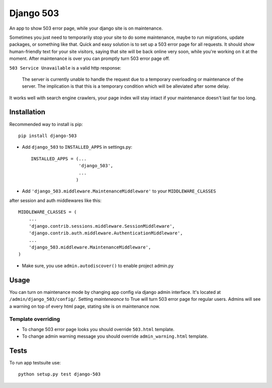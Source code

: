 Django 503
==========

An app to show 503 error page, while your django site is on maintenance.

Sometimes you just need to temporarily stop your site to do some maintenance,
maybe to run migrations, update packages, or something like that. Quick and easy solution is to set up
a 503 error page for all requests. It should show human-friendly text for your site visitors,
saying that site will be back online very soon, while you're working on it at the moment.
After maintenance is over you can promptly turn 503 error page off.

``503 Service Unavailable`` is a valid http response:

    The server is currently unable to handle the request due to a temporary overloading or maintenance of the server.
    The implication is that this is a temporary condition which will be alleviated after some delay.

It works well with search engine crawlers, your page index will stay intact if your maintenance doesn't last far too long.

Installation
------------

Recommended way to install is pip::

  pip install django-503


* Add ``django_503`` to ``INSTALLED_APPS`` in settings.py::

    INSTALLED_APPS = (...
                      'django_503',
                      ...
                     )

* Add ``'django_503.middleware.MaintenanceMiddleware'`` to your ``MIDDLEWARE_CLASSES``
after session and auth middlewares like this::

    MIDDLEWARE_CLASSES = (
        ...
        'django.contrib.sessions.middleware.SessionMiddleware',
        'django.contrib.auth.middleware.AuthenticationMiddleware',
        ...
        'django_503.middleware.MaintenanceMiddleware',
    )

* Make sure, you use ``admin.autodiscover()`` to enable project admin.py

Usage
-----

You can turn on maintenance mode by changing app config via django admin interface.
It's located at ``/admin/django_503/config/``. Setting `mainteneance` to True will turn 503 error page for regular users.
Admins will see a warning on top of every html page, stating site is on maintenance now.


Template overriding
~~~~~~~~~~~~~~~~~~~
* To change 503 error page looks you should override ``503.html`` template.
* To change admin warning message you should override ``admin_warning.html`` template.

Tests
-----

To run app testsuite use::

  python setup.py test django-503
